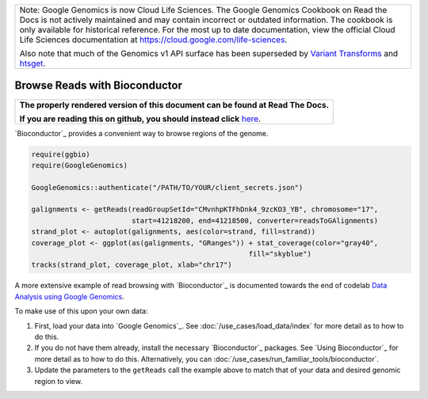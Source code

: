 +--------------------------------------------------------------------------------------------------------------+
| Note: Google Genomics is now Cloud Life Sciences.                                                            |       
| The Google Genomics Cookbook on Read the Docs is not actively                                                |
| maintained and may contain incorrect or outdated information.                                                |
| The cookbook is only available for historical reference. For                                                 |
| the most up to date documentation, view the official Cloud                                                   |
| Life Sciences documentation at https://cloud.google.com/life-sciences.                                       |
|                                                                                                              |
| Also note that much of the Genomics v1 API surface has been                                                  |
| superseded by `Variant Transforms <https://cloud.google.com/life-sciences/docs/how-tos/variant-transforms>`_ |
| and `htsget <https://cloud.google.com/life-sciences/docs/how-tos/reading-data-htsget>`_.                     |
+--------------------------------------------------------------------------------------------------------------+

Browse Reads with Bioconductor
==============================

.. comment: begin: goto-read-the-docs

.. container:: visible-only-on-github

   +-----------------------------------------------------------------------------------+
   | **The properly rendered version of this document can be found at Read The Docs.** |
   |                                                                                   |
   | **If you are reading this on github, you should instead click** `here`__.         |
   +-----------------------------------------------------------------------------------+

.. _RenderedVersion: http://googlegenomics.readthedocs.org/en/latest/use_cases/browse_genomic_data/bioconductor.html

__ RenderedVersion_

.. comment: end: goto-read-the-docs

`Bioconductor`_ provides a convenient way to browse regions of the genome. |browse-reads|

.. code-block:: shell

  require(ggbio)
  require(GoogleGenomics)

  GoogleGenomics::authenticate("/PATH/TO/YOUR/client_secrets.json")

  galignments <- getReads(readGroupSetId="CMvnhpKTFhDnk4_9zcKO3_YB", chromosome="17",
                          start=41218200, end=41218500, converter=readsToGAlignments)
  strand_plot <- autoplot(galignments, aes(color=strand, fill=strand))
  coverage_plot <- ggplot(as(galignments, "GRanges")) + stat_coverage(color="gray40",
                                                      fill="skyblue")
  tracks(strand_plot, coverage_plot, xlab="chr17")

.. |browse-reads| image:: https://raw.githubusercontent.com/googlegenomics/codelabs/master/R/1000Genomes-BRCA1-analysis/figure/alignments-1.png

A more extensive example of read browsing with `Bioconductor`_ is documented towards the end of codelab  `Data Analysis using Google Genomics <https://github.com/googlegenomics/codelabs/blob/master/R/1000Genomes-BRCA1-analysis/AllModalitiesDemo.md#visualize-reads-with-bioconductor>`__.

To make use of this upon your own data:

(1) First, load your data into `Google Genomics`_.  See :doc:`/use_cases/load_data/index` for more detail as to how to do this.

(2) If you do not have them already, install the necessary `Bioconductor`_ packages.  See `Using Bioconductor`_ for more detail as to how to do this.  Alternatively, you can :doc:`/use_cases/run_familiar_tools/bioconductor`.

(3) Update the parameters to the ``getReads`` call the example above to match that of your data and desired genomic region to view.
